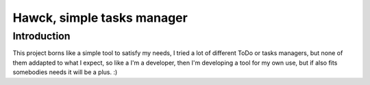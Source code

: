 ======
Hawck, simple tasks manager
======

Introduction
------

This project borns like a simple tool to satisfy my needs, I tried a
lot of different ToDo or tasks managers, but none of them addapted to
what I expect, so like a I'm a developer, then I'm developing a tool
for my own use, but if also fits somebodies needs it will be a
plus. :)
